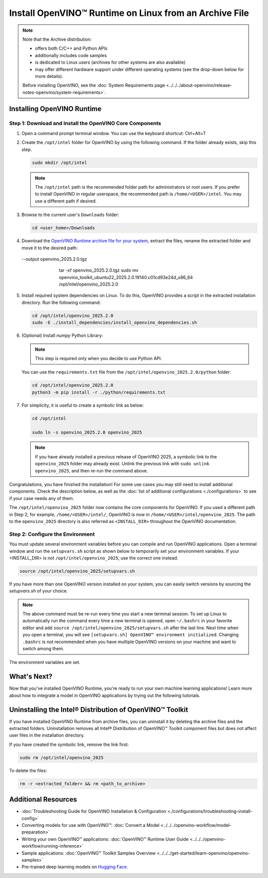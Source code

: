 Install OpenVINO™ Runtime on Linux from an Archive File
=========================================================


.. meta::
   :description: Learn how to install OpenVINO™ Runtime on the Linux operating
                 system, using an archive file.


.. note::

   Note that the Archive distribution:

   * offers both C/C++ and Python APIs
   * additionally includes code samples
   * is dedicated to Linux users (archives for other systems are also available)
   * may offer different hardware support under different operating systems
     (see the drop-down below for more details).

   .. dropdown:: Inference Options

      ===================  =====  =====  =====
       Operating System     CPU    GPU    NPU
      ===================  =====  =====  =====
       Debian9 armhf         V     n/a    n/a
       Ubuntu20 arm64        V     n/a    n/a
       CentOS7 x86_64        V      V     n/a
       Ubuntu20 x86_64       V      V      V
       Ubuntu22 x86_64       V      V      V
       RHEL8 x86_64          V      V     n/a
      ===================  =====  =====  =====

   Before installing OpenVINO, see the
   :doc:`System Requirements page <../../../about-openvino/release-notes-openvino/system-requirements>`.


Installing OpenVINO Runtime
############################################################

Step 1: Download and Install the OpenVINO Core Components
++++++++++++++++++++++++++++++++++++++++++++++++++++++++++++

1. Open a command prompt terminal window. You can use the keyboard shortcut: Ctrl+Alt+T

2. Create the ``/opt/intel`` folder for OpenVINO by using the following command.
   If the folder already exists, skip this step.

   .. code-block:: sh

      sudo mkdir /opt/intel

   .. note::

      The ``/opt/intel`` path is the recommended folder path for administrators or root users.
      If you prefer to install OpenVINO in regular userspace, the recommended path is
      ``/home/<USER>/intel``. You may use a different path if desired.

3. Browse to the current user's ``Downloads`` folder:

   .. code-block:: sh

      cd <user_home>/Downloads

4. Download the `OpenVINO Runtime archive file for your system <https://storage.openvinotoolkit.org/repositories/openvino/packages/2025.2/linux/>`_,
   extract the files, rename the extracted folder and move it to the desired path:

   .. tab-set::

      .. tab-item:: x86_64
         :sync: x86-64

         .. tab-set::

            .. tab-item:: Ubuntu 24.04
               :sync: ubuntu-24

               .. code-block:: sh


                  curl -L https://storage.openvinotoolkit.org/repositories/openvino/packages/2025.2/linux/openvino_toolkit_ubuntu24_2025.2.0.19140.c01cd93e24d_x86_64.tgz --output openvino_2025.2.0.tgz
                  tar -xf openvino_2025.2.0.tgz
                  sudo mv openvino_toolkit_ubuntu24_2025.2.0.19140.c01cd93e24d_x86_64 /opt/intel/openvino_2025.2.0

            .. tab-item:: Ubuntu 22.04
               :sync: ubuntu-22

               .. code-block:: sh


                  curl -L https://storage.openvinotoolkit.org/repositories/openvino/packages/2025.2/linux/openvino_toolkit_ubuntu22_2025.2.0.19140.c01cd93e24d_x86_64.tgz
 --output openvino_2025.2.0.tgz
                  tar -xf openvino_2025.2.0.tgz
                  sudo mv openvino_toolkit_ubuntu22_2025.2.0.19140.c01cd93e24d_x86_64 /opt/intel/openvino_2025.2.0

            .. tab-item:: Ubuntu 20.04
               :sync: ubuntu-20

               .. code-block:: sh


                  curl -L https://storage.openvinotoolkit.org/repositories/openvino/packages/2025.2/linux/openvino_toolkit_ubuntu20_2025.2.0.19140.c01cd93e24d_x86_64.tgz --output openvino_2025.2.0.tgz
                  tar -xf openvino_2025.2.0.tgz
                  sudo mv openvino_toolkit_ubuntu20_2025.2.0.19140.c01cd93e24d_x86_64 /opt/intel/openvino_2025.2.0

            .. tab-item:: RHEL 8
               :sync: rhel-8

               .. code-block:: sh


                  curl -L https://storage.openvinotoolkit.org/repositories/openvino/packages/2025.2/linux/openvino_toolkit_rhel8_2025.2.0.19140.c01cd93e24d_x86_64.tgz --output openvino_2025.2.0.tgz
                  tar -xf openvino_2025.2.0.tgz
                  sudo mv openvino_toolkit_rhel8_2025.2.0.19140.c01cd93e24d_x86_64 /opt/intel/openvino_2025.2.0

            .. tab-item:: CentOS 7
               :sync: centos-7

               .. code-block:: sh

                  curl -L https://storage.openvinotoolkit.org/repositories/openvino/packages/2025.2/linux/openvino_toolkit_centos7_2025.2.0.19140.c01cd93e24d_x86_64.tgz --output openvino_2025.2.0.tgz
                  tar -xf openvino_2025.2.0.tgz
                  sudo mv openvino_toolkit_centos7_2025.2.0.19140.c01cd93e24d_x86_64 /opt/intel/openvino_2025.2.0


      .. tab-item:: ARM 64-bit
         :sync: arm-64

         .. code-block:: sh

            curl -L https://storage.openvinotoolkit.org/repositories/openvino/packages/2025.2/linux/openvino_toolkit_ubuntu20_2025.2.0.19140.c01cd93e24d_arm64.tgz -O openvino_2025.2.0.tgz
            tar -xf openvino_2025.2.0.tgz
            sudo mv openvino_toolkit_ubuntu20_2025.2.0.19140.c01cd93e24d_arm64 /opt/intel/openvino_2025.2.0

      .. tab-item:: ARM 32-bit
         :sync: arm-32

         .. code-block:: sh

            curl -L https://storage.openvinotoolkit.org/repositories/openvino/packages/2025.2/linux/openvino_toolkit_debian10_2025.2.0.19140.c01cd93e24d_armhf.tgz -O openvino_2025.2.0.tgz
            tar -xf openvino_2025.2.0.tgz
            sudo mv openvino_toolkit_debian10_2025.2.0.19140.c01cd93e24d_armhf /opt/intel/openvino_2025.2.0


5. Install required system dependencies on Linux. To do this, OpenVINO provides a script in the extracted installation directory. Run the following command:

   .. code-block:: sh

      cd /opt/intel/openvino_2025.2.0
      sudo -E ./install_dependencies/install_openvino_dependencies.sh

6. (Optional) Install *numpy* Python Library:

   .. note::

      This step is required only when you decide to use Python API.

   You can use the ``requirements.txt`` file from the ``/opt/intel/openvino_2025.2.0/python`` folder:

   .. code-block:: sh

      cd /opt/intel/openvino_2025.2.0
      python3 -m pip install -r ./python/requirements.txt

7. For simplicity, it is useful to create a symbolic link as below:

   .. code-block:: sh

      cd /opt/intel

      sudo ln -s openvino_2025.2.0 openvino_2025

   .. note::
      If you have already installed a previous release of OpenVINO 2025, a symbolic link to the ``openvino_2025`` folder may already exist.
      Unlink the previous link with ``sudo unlink openvino_2025``, and then re-run the command above.


Congratulations, you have finished the installation! For some use cases you may still
need to install additional components. Check the description below, as well as the
:doc:`list of additional configurations <./configurations>`
to see if your case needs any of them.

The ``/opt/intel/openvino_2025`` folder now contains the core components for OpenVINO.
If you used a different path in Step 2, for example, ``/home/<USER>/intel/``,
OpenVINO is now in ``/home/<USER>/intel/openvino_2025``. The path to the ``openvino_2025``
directory is also referred as ``<INSTALL_DIR>`` throughout the OpenVINO documentation.


Step 2: Configure the Environment
++++++++++++++++++++++++++++++++++++++++++++++++++++++++++++

You must update several environment variables before you can compile and run OpenVINO applications.
Open a terminal window and run the ``setupvars.sh`` script as shown below to temporarily set your environment variables.
If your <INSTALL_DIR> is not ``/opt/intel/openvino_2025``, use the correct one instead.

.. code-block:: sh

   source /opt/intel/openvino_2025/setupvars.sh


If you have more than one OpenVINO version installed on your system, you can easily switch versions by sourcing the `setupvars.sh` of your choice.

.. note::

   The above command must be re-run every time you start a new terminal session.
   To set up Linux to automatically run the command every time a new terminal is opened,
   open ``~/.bashrc`` in your favorite editor and add ``source /opt/intel/openvino_2025/setupvars.sh`` after the last line.
   Next time when you open a terminal, you will see ``[setupvars.sh] OpenVINO™ environment initialized``.
   Changing ``.bashrc`` is not recommended when you have multiple OpenVINO versions on your machine and want to switch among them.

The environment variables are set.




What's Next?
############################################################

Now that you've installed OpenVINO Runtime, you're ready to run your own machine learning applications!
Learn more about how to integrate a model in OpenVINO applications by trying out the following tutorials.

.. tab-set::

   .. tab-item:: Get started with Python
      :sync: get-started-py

      Try the `Python Quick Start Example <https://github.com/openvinotoolkit/openvino_notebooks/tree/latest/notebooks/vision-monodepth>`__
      to estimate depth in a scene using an OpenVINO monodepth model in a Jupyter Notebook inside your web browser.

      .. image:: https://user-images.githubusercontent.com/15709723/127752390-f6aa371f-31b5-4846-84b9-18dd4f662406.gif
         :width: 400

      Visit the :doc:`Tutorials <../../../get-started/learn-openvino/interactive-tutorials-python>` page for more Jupyter Notebooks to get you started with OpenVINO, such as:

      * `OpenVINO Python API Tutorial <https://github.com/openvinotoolkit/openvino_notebooks/tree/latest/notebooks/openvino-api>`__
      * `Basic image classification program with Hello Image Classification <https://github.com/openvinotoolkit/openvino_notebooks/tree/latest/notebooks/hello-world>`__
      * `Convert a PyTorch model and use it for image background removal <https://github.com/openvinotoolkit/openvino_notebooks/tree/latest/notebooks/vision-background-removal>`__


   .. tab-item:: Get started with C++
      :sync: get-started-cpp

      Try the :doc:`C++ Quick Start Example <../../../get-started/learn-openvino/openvino-samples/get-started-demos>` for step-by-step instructions
      on building and running a basic image classification C++ application.

      .. image:: https://user-images.githubusercontent.com/36741649/127170593-86976dc3-e5e4-40be-b0a6-206379cd7df5.jpg
         :width: 400

      Visit the :doc:`Samples <../../../get-started/learn-openvino/openvino-samples>` page for other C++ example applications to get you started with OpenVINO, such as:

      * :doc:`Basic object detection with the Hello Reshape SSD C++ sample <../../../get-started/learn-openvino/openvino-samples/hello-reshape-ssd>`
      * :doc:`Object classification sample <../../../get-started/learn-openvino/openvino-samples/hello-classification>`



Uninstalling the Intel® Distribution of OpenVINO™ Toolkit
###########################################################

If you have installed OpenVINO Runtime from archive files, you can uninstall it by deleting the archive files and the extracted folders.
Uninstallation removes all Intel® Distribution of OpenVINO™ Toolkit component files but does not affect user files in the installation directory.

If you have created the symbolic link, remove the link first:

.. code-block:: sh

   sudo rm /opt/intel/openvino_2025

To delete the files:

.. code-block:: sh

   rm -r <extracted_folder> && rm <path_to_archive>






Additional Resources
###########################################################

* :doc:`Troubleshooting Guide for OpenVINO Installation & Configuration <./configurations/troubleshooting-install-config>`
* Converting models for use with OpenVINO™: :doc:`Convert a Model <../../../openvino-workflow/model-preparation>`
* Writing your own OpenVINO™ applications: :doc:`OpenVINO™ Runtime User Guide <../../../openvino-workflow/running-inference>`
* Sample applications: :doc:`OpenVINO™ Toolkit Samples Overview <../../../get-started/learn-openvino/openvino-samples>`
* Pre-trained deep learning models on `Hugging Face <https://huggingface.co/OpenVINO>`__.

